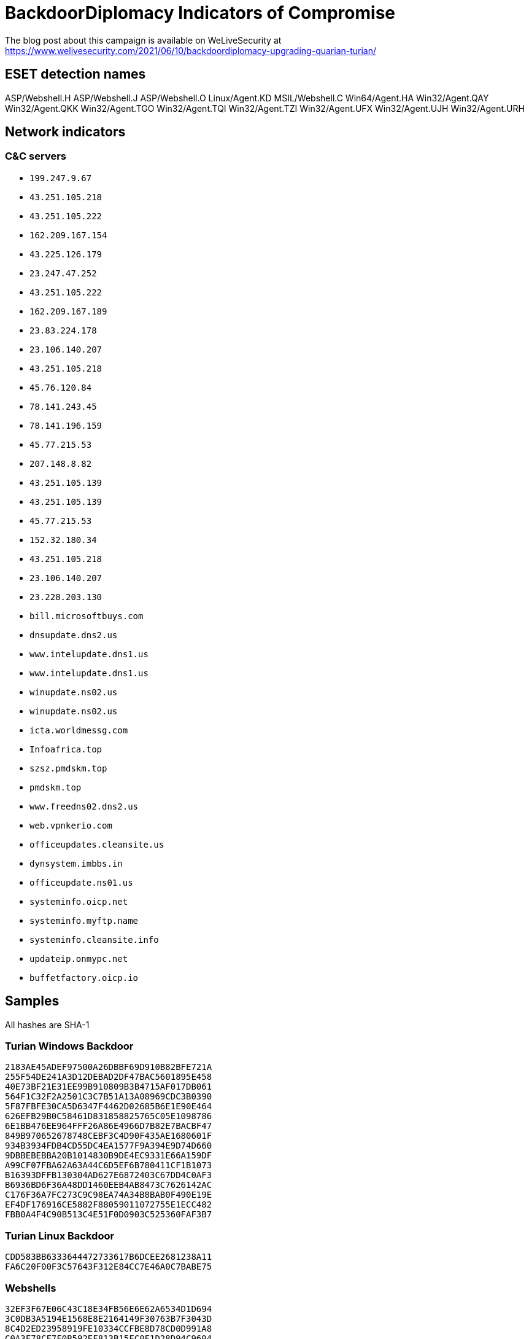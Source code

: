 
= BackdoorDiplomacy Indicators of Compromise

The blog post about this campaign is available on WeLiveSecurity at
https://www.welivesecurity.com/2021/06/10/backdoordiplomacy-upgrading-quarian-turian/

== ESET detection names

ASP/Webshell.H
ASP/Webshell.J
ASP/Webshell.O
Linux/Agent.KD
MSIL/Webshell.C
Win64/Agent.HA
Win32/Agent.QAY
Win32/Agent.QKK
Win32/Agent.TGO
Win32/Agent.TQI
Win32/Agent.TZI
Win32/Agent.UFX
Win32/Agent.UJH
Win32/Agent.URH


== Network indicators

=== C&C servers

* `199.247.9.67`
* `43.251.105.218`
* `43.251.105.222`
* `162.209.167.154`
* `43.225.126.179`
* `23.247.47.252`
* `43.251.105.222`
* `162.209.167.189`
* `23.83.224.178`
* `23.106.140.207`
* `43.251.105.218`
* `45.76.120.84`
* `78.141.243.45`
* `78.141.196.159`
* `45.77.215.53`
* `207.148.8.82`
* `43.251.105.139`
* `43.251.105.139`
* `45.77.215.53`
* `152.32.180.34`
* `43.251.105.218`
* `23.106.140.207`
* `23.228.203.130`
* `bill.microsoftbuys.com`
* `dnsupdate.dns2.us`
* `www.intelupdate.dns1.us`
* `www.intelupdate.dns1.us`
* `winupdate.ns02.us`
* `winupdate.ns02.us`
* `icta.worldmessg.com`
* `Infoafrica.top`
* `szsz.pmdskm.top`
* `pmdskm.top`
* `www.freedns02.dns2.us`
* `web.vpnkerio.com`
* `officeupdates.cleansite.us`
* `dynsystem.imbbs.in`
* `officeupdate.ns01.us`
* `systeminfo.oicp.net`
* `systeminfo.myftp.name`
* `systeminfo.cleansite.info`
* `updateip.onmypc.net`
* `buffetfactory.oicp.io`


== Samples

All hashes are SHA-1

=== Turian Windows Backdoor

-----
2183AE45ADEF97500A26DBBF69D910B82BFE721A
255F54DE241A3D12DEBAD2DF47BAC5601895E458
40E73BF21E31EE99B910809B3B4715AF017DB061
564F1C32F2A2501C3C7B51A13A08969CDC3B0390
5F87FBFE30CA5D6347F4462D02685B6E1E90E464
626EFB29B0C58461D831858825765C05E1098786
6E1BB476EE964FFF26A86E4966D7B82E7BACBF47
849B970652678748CEBF3C4D90F435AE1680601F
934B3934FDB4CD55DC4EA1577F9A394E9D74D660
9DBBEBEBBA20B1014830B9DE4EC9331E66A159DF
A99CF07FBA62A63A44C6D5EF6B780411CF1B1073
B16393DFFB130304AD627E6872403C67DD4C0AF3
B6936BD6F36A48DD1460EEB4AB8473C7626142AC
C176F36A7FC273C9C98EA74A34B8BAB0F490E19E
EF4DF176916CE5882F88059011072755E1ECC482
FBB0A4F4C90B513C4E51F0D0903C525360FAF3B7
-----

=== Turian Linux Backdoor

-----
CDD583BB6333644472733617B6DCEE2681238A11
FA6C20F00F3C57643F312E84CC7E46A0C7BABE75
-----

=== Webshells

-----
32EF3F67E06C43C18E34FB56E6E62A6534D1D694
3C0DB3A5194E1568E8E2164149F30763B7F3043D
8C4D2ED23958919FE10334CCFBE8D78CD0D991A8
C0A3F78CF7F0B592EF813B15FC0F1D28D94C9604
-----

== MISP event

link:misp.event_2021-06-10_backdoordiplomacy.json[MISP event]
